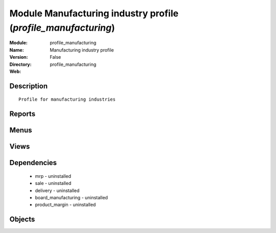 
Module Manufacturing industry profile (*profile_manufacturing*)
===============================================================
:Module: profile_manufacturing
:Name: Manufacturing industry profile
:Version: False
:Directory: profile_manufacturing
:Web: 

Description
-----------

::
  
    Profile for manufacturing industries

Reports
-------

Menus
-------

Views
-----

Dependencies
------------

 * mrp - uninstalled

 * sale - uninstalled

 * delivery - uninstalled

 * board_manufacturing - uninstalled

 * product_margin - uninstalled

Objects
-------